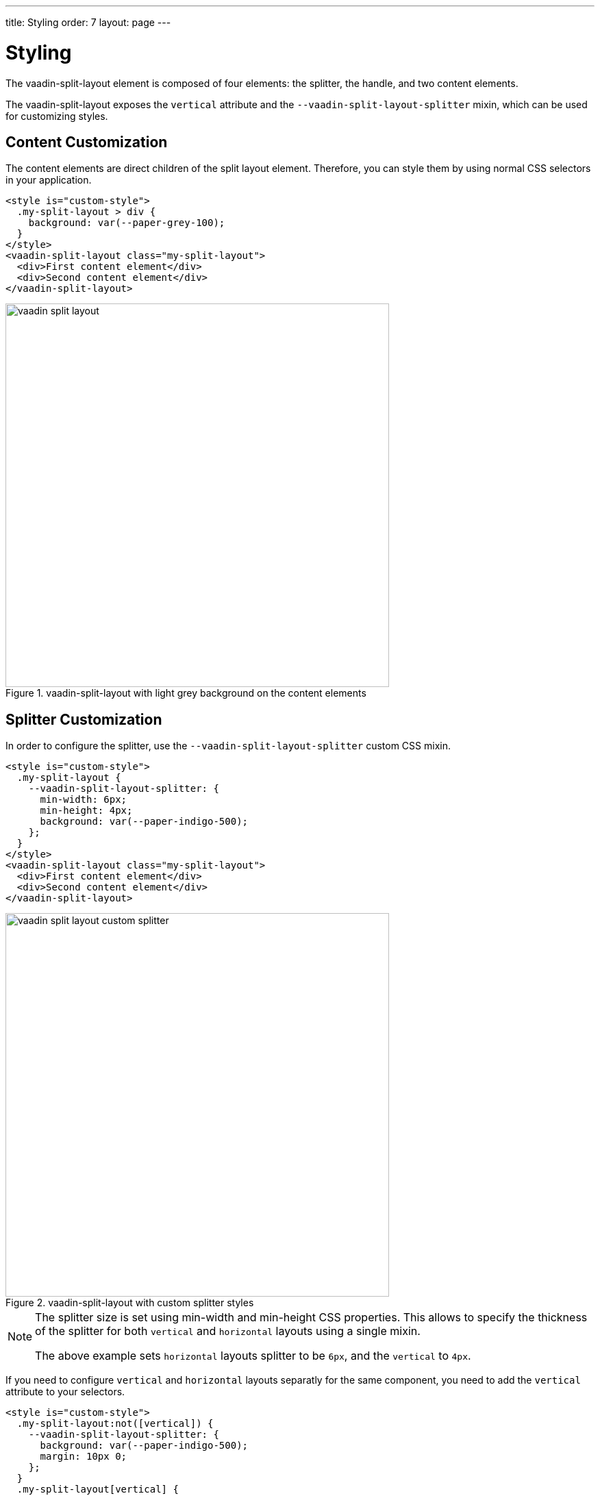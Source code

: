 ---
title: Styling
order: 7
layout: page
---

[[vaadin-split-layout.styling]]
= Styling

The [vaadinelement]#vaadin-split-layout# element is composed of four elements: the splitter, the handle, and two content elements.

The [vaadinelement]#vaadin-split-layout# exposes the `vertical` attribute and the `--vaadin-split-layout-splitter` mixin, which can be used for customizing styles.

== Content Customization

The content elements are direct children of the split layout element. Therefore, you can style them by using normal CSS selectors in your application.

[source,html]
----
<style is="custom-style">
  .my-split-layout > div {
    background: var(--paper-grey-100);
  }
</style>
<vaadin-split-layout class="my-split-layout">
  <div>First content element</div>
  <div>Second content element</div>
</vaadin-split-layout>
----

[[figure.vaadin-split-layout.styling.content]]
.[vaadinelement]#vaadin-split-layout# with light grey background on the content elements
image::img/vaadin-split-layout.png[width="560"]

== Splitter Customization

In order to configure the splitter, use the `--vaadin-split-layout-splitter` custom CSS mixin.

[source,html]
----
<style is="custom-style">
  .my-split-layout {
    --vaadin-split-layout-splitter: {
      min-width: 6px;
      min-height: 4px;
      background: var(--paper-indigo-500);
    };
  }
</style>
<vaadin-split-layout class="my-split-layout">
  <div>First content element</div>
  <div>Second content element</div>
</vaadin-split-layout>
----

[[figure.vaadin-split-layout.styling.content]]
.[vaadinelement]#vaadin-split-layout# with custom splitter styles
image::img/vaadin-split-layout-custom-splitter.png[width="560"]

[NOTE]
====
The splitter size is set using [propertyname]#min-width# and [propertyname]#min-height# CSS properties. This allows to specify the thickness of the splitter for both `vertical` and `horizontal` layouts using a single mixin.

The above example sets
`horizontal` layouts splitter to be `6px`, and the `vertical` to `4px`.
====

If you need to configure `vertical` and `horizontal` layouts separatly for the same component, you need to add the `vertical` attribute to your selectors.

[source,html]
----
<style is="custom-style">
  .my-split-layout:not([vertical]) {
    --vaadin-split-layout-splitter: {
      background: var(--paper-indigo-500);
      margin: 10px 0;
    };
  }
  .my-split-layout[vertical] {
    --vaadin-split-layout-splitter: {
      background: var(--paper-indigo-100);
      margin: 0 20px;
    };
  }
</style>
<vaadin-split-layout vertical class="my-split-layout">
  <div>First content element</div>
  <div>Second content element</div>
</vaadin-split-layout>
----

[NOTE]
If you are dynamicaly changing the direction of one [vaadinelement]#vaadin-split-layout# element, and you have different styles for each, you might have to call the `element.updateStyles()` method.

== Handle Customization

=== Changing the Color

By default, [vaadinelement]#vaadin-split-layout# includes an SVG image for the splitter handle.

You can change some of its properties via the `--vaadin-split-layout-splitter` mixin, for instance for changing the color use the SVG `fill` property:

[source,html]
----
<style is="custom-style">
  .my-split-layout {
    --vaadin-split-layout-splitter: {
      fill: black;
    };
  }
</style>
<vaadin-split-layout vertical class="my-split-layout">
  <div>First content element</div>
  <div>Second content element</div>
</vaadin-split-layout>
----

[[figure.vaadin-split-layout.styling.content]]
.[vaadinelement]#vaadin-split-layout# with custom handle color
image::img/vaadin-split-layout-custom-handle-color.png[width="560"]

=== Hiding the Handle

In order to hide the handle, use `fill: none;` in the splitter mixin:

[source,html]
----
<style is="custom-style">
  .no-handle {
    --vaadin-split-layout-splitter: {
      fill: none;
    };
  }
</style>
<vaadin-split-layout class="no-handle">
  <div>First content element</div>
  <div>Second content element</div>
</vaadin-split-layout>
----

[[figure.vaadin-split-layout.styling.content]]
.[vaadinelement]#vaadin-split-layout# with hidden splitter handle
image::img/vaadin-split-layout-custom-handle-hidden.png[width="560"]

=== Replacing the Handle

You can customize the handle by replacing the default one with your own element. Add your handle element to the children of the `<vaadin-split-layout>` and mark it with the `splitter-handle` classname:

[source,html]
----
<vaadin-split-layout vertical class="my-split-layout">
  <iron-icon class="splitter-handle" icon="more-vert"></iron-icon>
  <div>First content element</div>
  <div>Second content element</div>
</vaadin-split-layout>
----

[[figure.vaadin-split-layout.styling.content]]
.[vaadinelement]#vaadin-split-layout# with a custom icon handle
image::img/vaadin-split-layout-custom-handle-icon.png[width="560"]

In order to have different icons for vertical and horizontal layouts, add two icons to your split layout children, and use CSS to show or hide them depending on the `vertical` attribute of the [vaadinelement]#vaadin-split-layout#:

[source,html]
----
<style is="custom-style">
  .my-split-layout[vertical] iron-icon[icon="more-vert"],
  .my-split-layout:not([vertical]) iron-icon[icon="more-horiz"] {
    display: none;
  }
</style>
<vaadin-split-layout vertical class="my-split-layout">
  <iron-icon class="splitter-handle" icon="more-vert"></iron-icon>
  <iron-icon class="splitter-handle" icon="more-horiz"></iron-icon>
  <div>First content element</div>
  <div>Second conten element</div>
</vaadin-split-layout>
----
